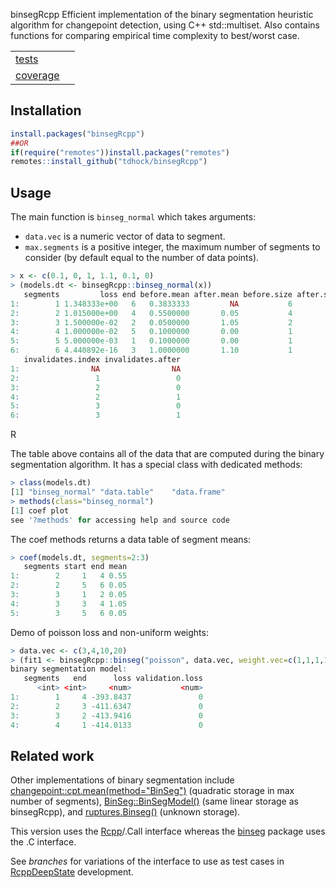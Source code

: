 binsegRcpp Efficient implementation of the binary segmentation
heuristic algorithm for changepoint detection, using C++
std::multiset. Also contains functions for comparing empirical time
complexity to best/worst case.

| [[file:tests/testthat][tests]]                  | [[https://github.com/tdhock/nc/actions][https://github.com/tdhock/nc/workflows/R-CMD-check/badge.svg]]                               |
| [[https://github.com/jimhester/covr][coverage]] | [[https://app.codecov.io/gh/tdhock/binsegRcpp?branch=master][https://codecov.io/gh/tdhock/binsegRcpp/branch/master/graph/badge.svg]] |

** Installation

#+BEGIN_SRC R
  install.packages("binsegRcpp")
  ##OR
  if(require("remotes"))install.packages("remotes")
  remotes::install_github("tdhock/binsegRcpp")
#+END_SRC

** Usage

The main function is =binseg_normal= which takes arguments:
- =data.vec= is a numeric vector of data to segment.
- =max.segments= is a positive integer, the maximum number of segments
  to consider (by default equal to the number of data points).

#+BEGIN_SRC R
> x <- c(0.1, 0, 1, 1.1, 0.1, 0)
> (models.dt <- binsegRcpp::binseg_normal(x))
   segments         loss end before.mean after.mean before.size after.size
1:        1 1.348333e+00   6   0.3833333         NA           6         NA
2:        2 1.015000e+00   4   0.5500000       0.05           4          2
3:        3 1.500000e-02   2   0.0500000       1.05           2          2
4:        4 1.000000e-02   5   0.1000000       0.00           1          1
5:        5 5.000000e-03   1   0.1000000       0.00           1          1
6:        6 4.440892e-16   3   1.0000000       1.10           1          1
   invalidates.index invalidates.after
1:                NA                NA
2:                 1                 0
3:                 2                 0
4:                 2                 1
5:                 3                 0
6:                 3                 1
#+END_SRC R

The table above contains all of the data that are computed during the
binary segmentation algorithm. It has a special class with dedicated
methods:

#+BEGIN_SRC R
> class(models.dt)
[1] "binseg_normal" "data.table"    "data.frame"   
> methods(class="binseg_normal")
[1] coef plot
see '?methods' for accessing help and source code
#+END_SRC

The coef methods returns a data table of segment means:

#+BEGIN_SRC R
> coef(models.dt, segments=2:3)
   segments start end mean
1:        2     1   4 0.55
2:        2     5   6 0.05
3:        3     1   2 0.05
4:        3     3   4 1.05
5:        3     5   6 0.05
#+END_SRC

Demo of poisson loss and non-uniform weights:

#+begin_src R
> data.vec <- c(3,4,10,20)
> (fit1 <- binsegRcpp::binseg("poisson", data.vec, weight.vec=c(1,1,1,10)))
binary segmentation model:
   segments   end      loss validation.loss
      <int> <int>     <num>           <num>
1:        1     4 -393.8437               0
2:        2     3 -411.6347               0
3:        3     2 -413.9416               0
4:        4     1 -414.0133               0
#+end_src

** Related work

Other implementations of binary segmentation include
[[https://github.com/rkillick/changepoint/][changepoint::cpt.mean(method="BinSeg")]] (quadratic storage in max
number of segments), [[https://github.com/diego-urgell/BinSeg][BinSeg::BinSegModel()]] (same linear storage as
binsegRcpp), and [[https://github.com/deepcharles/ruptures][ruptures.Binseg()]] (unknown storage).

This version uses the [[http://www.rcpp.org/][Rcpp]]/.Call interface whereas the [[https://github.com/tdhock/binseg][binseg]] package
uses the .C interface.

See [[branches][branches]] for variations of the interface to use as test cases in
[[https://github.com/NAU-CS/RcppDeepState][RcppDeepState]] development.
